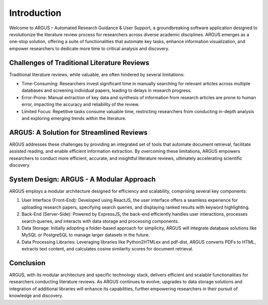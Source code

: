 Introduction
============

Welcome to ARGUS – Automated Research Guidance & User Support, a groundbreaking software application designed to revolutionize the literature review process for researchers across diverse academic disciplines. ARGUS emerges as a one-stop solution, offering a suite of functionalities that automate key tasks, enhance information visualization, and empower researchers to dedicate more time to critical analysis and discovery.

Challenges of Traditional Literature Reviews
--------------------------------------------

Traditional literature reviews, while valuable, are often hindered by several limitations:

- Time-Consuming: Researchers invest significant time in manually searching for relevant articles across multiple databases and screening individual papers, leading to delays in research progress.
  
- Error-Prone: Manual extraction of key data and synthesis of information from research articles are prone to human error, impacting the accuracy and reliability of the review.
  
- Limited Focus: Repetitive tasks consume valuable time, restricting researchers from conducting in-depth analysis and exploring emerging trends within the literature.

ARGUS: A Solution for Streamlined Reviews
-------------------------------------------

ARGUS addresses these challenges by providing an integrated set of tools that automate document retrieval, facilitate assisted reading, and enable efficient information extraction. By overcoming these limitations, ARGUS empowers researchers to conduct more efficient, accurate, and insightful literature reviews, ultimately accelerating scientific discovery.

System Design: ARGUS - A Modular Approach
-------------------------------------------

ARGUS employs a modular architecture designed for efficiency and scalability, comprising several key components:

1. User Interface (Front-End): Developed using ReactJS, the user interface offers a seamless experience for uploading research papers, specifying search queries, and displaying ranked results with keyword highlighting.

2. Back-End (Server-Side): Powered by ExpressJS, the back-end efficiently handles user interactions, processes search queries, and interacts with data storage and processing components.

3. Data Storage: Initially adopting a folder-based approach for simplicity, ARGUS will integrate database solutions like MySQL or PostgreSQL to manage larger datasets in the future.

4. Data Processing Libraries: Leveraging libraries like Python2HTMLex and pdf-dist, ARGUS converts PDFs to HTML, extracts text content, and calculates cosine similarity scores for document retrieval.

Conclusion
----------

ARGUS, with its modular architecture and specific technology stack, delivers efficient and scalable functionalities for researchers conducting literature reviews. As ARGUS continues to evolve, upgrades to data storage solutions and integration of additional libraries will enhance its capabilities, further empowering researchers in their pursuit of knowledge and discovery.
